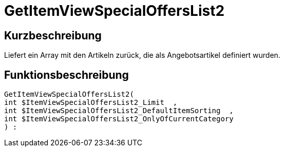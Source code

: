 = GetItemViewSpecialOffersList2
:lang: de
// include::{includedir}/_header.adoc[]
:keywords: GetItemViewSpecialOffersList2
:position: 191

//  auto generated content Thu, 06 Jul 2017 00:24:36 +0200
== Kurzbeschreibung

Liefert ein Array mit den Artikeln zurück, die als Angebotsartikel definiert wurden.

== Funktionsbeschreibung

[source,plenty]
----

GetItemViewSpecialOffersList2(
int $ItemViewSpecialOffersList2_Limit  ,
int $ItemViewSpecialOffersList2_DefaultItemSorting  ,
int $ItemViewSpecialOffersList2_OnlyOfCurrentCategory
) :

----

